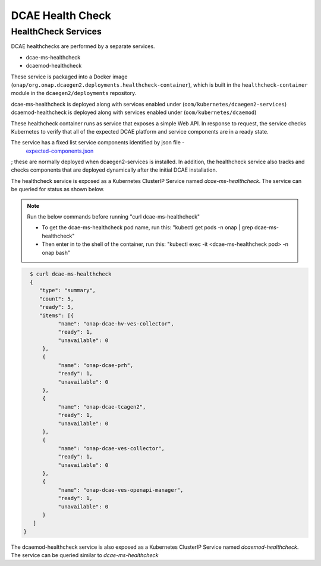 .. This work is licensed under a Creative Commons Attribution 4.0 International License.
.. http://creativecommons.org/licenses/by/4.0
.. _healthcheck:

DCAE Health Check
=================


HealthCheck Services
--------------------

DCAE healthchecks are performed by a separate services.

- dcae-ms-healthcheck
- dcaemod-healthcheck
 
These service is packaged into a Docker image (``onap/org.onap.dcaegen2.deployments.healthcheck-container``),
which is built in the ``healthcheck-container`` module in the ``dcaegen2/deployments`` repository.

dcae-ms-healthcheck is deployed along with services enabled under (``oom/kubernetes/dcaegen2-services``)
dcaemod-healthcheck is deployed along with services enabled under (``oom/kubernetes/dcaemod``)

These healthcheck container runs as service that exposes a simple Web API.  In response to
request, the service checks Kubernetes to verify that all of the expected
DCAE platform and service components are in a ready state.

The service has a fixed list service components identified by json file - 
 `expected-components.json <https://github.com/onap/oom/blob/master/kubernetes/dcaegen2-services/resources/expected-components.json>`_
; these are normally deployed when dcaegen2-services is installed.
In addition, the healthcheck service also tracks and checks components that are deployed dynamically after the initial DCAE installation.

The healthcheck service is exposed as a Kubernetes ClusterIP Service named
`dcae-ms-healthcheck`.   The service can be queried for status as shown below.

.. note::
  Run the below commands before running "curl dcae-ms-healthcheck"

  * To get the dcae-ms-healthcheck pod name, run this: "kubectl  get pods -n onap | grep dcae-ms-healthcheck"
  * Then enter in to the shell of the container, run this: "kubectl exec -it <dcae-ms-healthcheck pod> -n onap bash"

.. code-block:: json

   $ curl dcae-ms-healthcheck
   {
      "type": "summary",
      "count": 5,
      "ready": 5,
      "items": [{
            "name": "onap-dcae-hv-ves-collector",
            "ready": 1,
            "unavailable": 0
       }, 
       {
            "name": "onap-dcae-prh",
            "ready": 1,
            "unavailable": 0
       },
       {
            "name": "onap-dcae-tcagen2",
            "ready": 1,
            "unavailable": 0
       },
       {
            "name": "onap-dcae-ves-collector",
            "ready": 1,
            "unavailable": 0
       },
       {
            "name": "onap-dcae-ves-openapi-manager",
            "ready": 1,
            "unavailable": 0
       }
    ]
 }

 
The dcaemod-healthcheck service is also exposed as a Kubernetes ClusterIP Service named
`dcaemod-healthcheck`.   The service can be queried similar to `dcae-ms-healthcheck`
